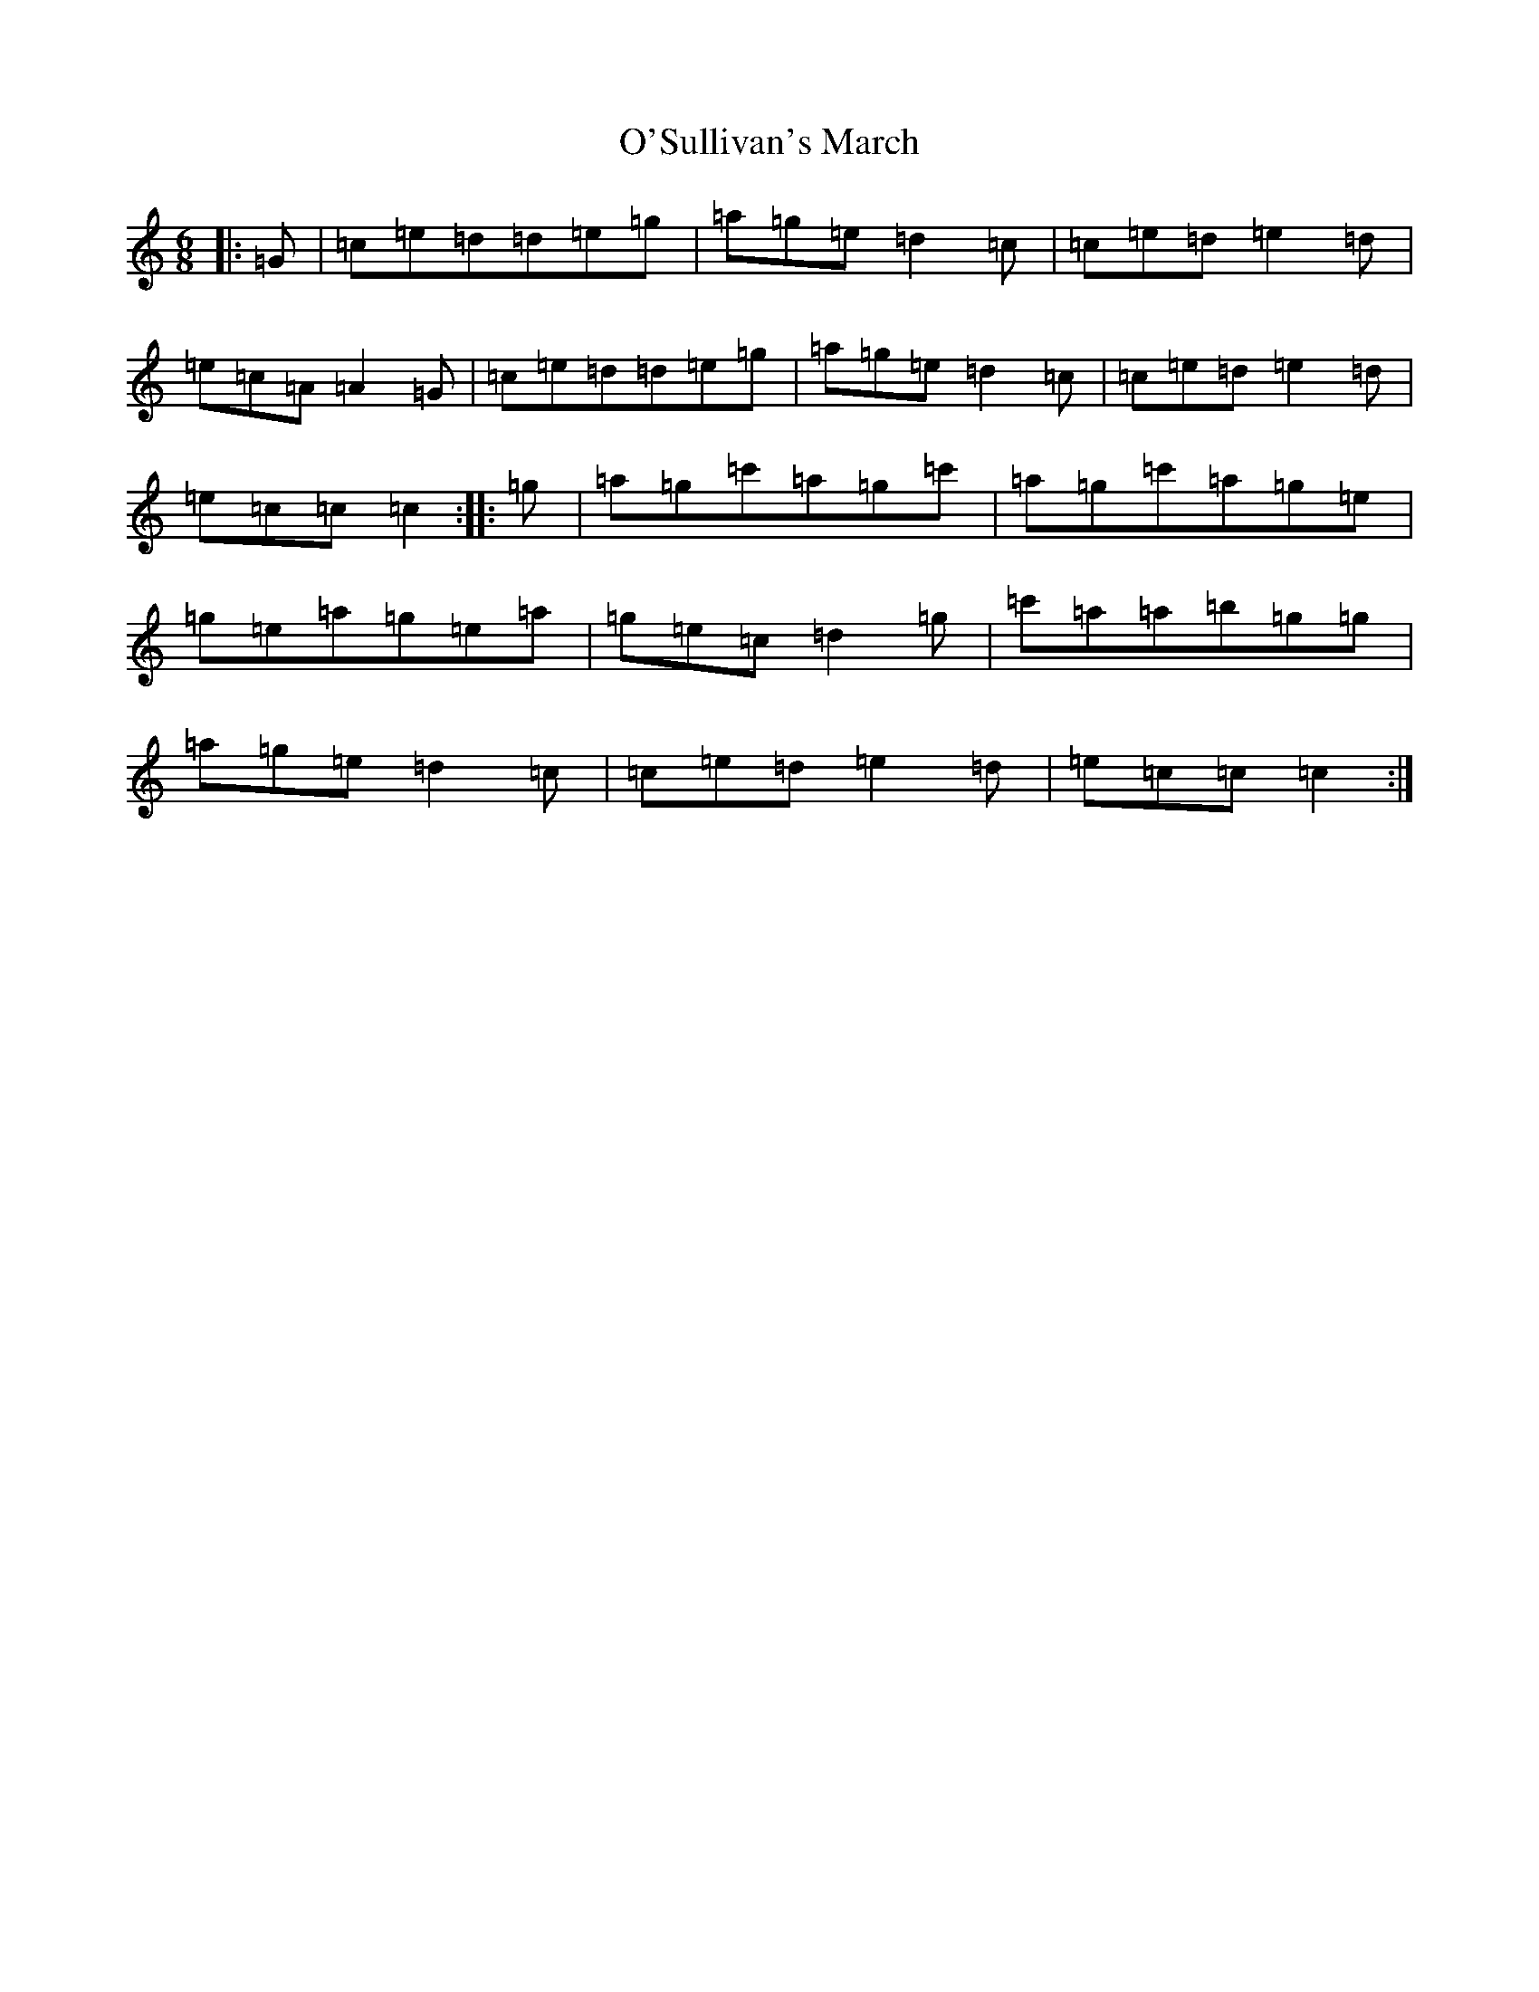 X: 15804
T: O'Sullivan's March
S: https://thesession.org/tunes/2204#setting2204
Z: G Major
R: jig
M: 6/8
L: 1/8
K: C Major
|:=G|=c=e=d=d=e=g|=a=g=e=d2=c|=c=e=d=e2=d|=e=c=A=A2=G|=c=e=d=d=e=g|=a=g=e=d2=c|=c=e=d=e2=d|=e=c=c=c2:||:=g|=a=g=c'=a=g=c'|=a=g=c'=a=g=e|=g=e=a=g=e=a|=g=e=c=d2=g|=c'=a=a=b=g=g|=a=g=e=d2=c|=c=e=d=e2=d|=e=c=c=c2:|